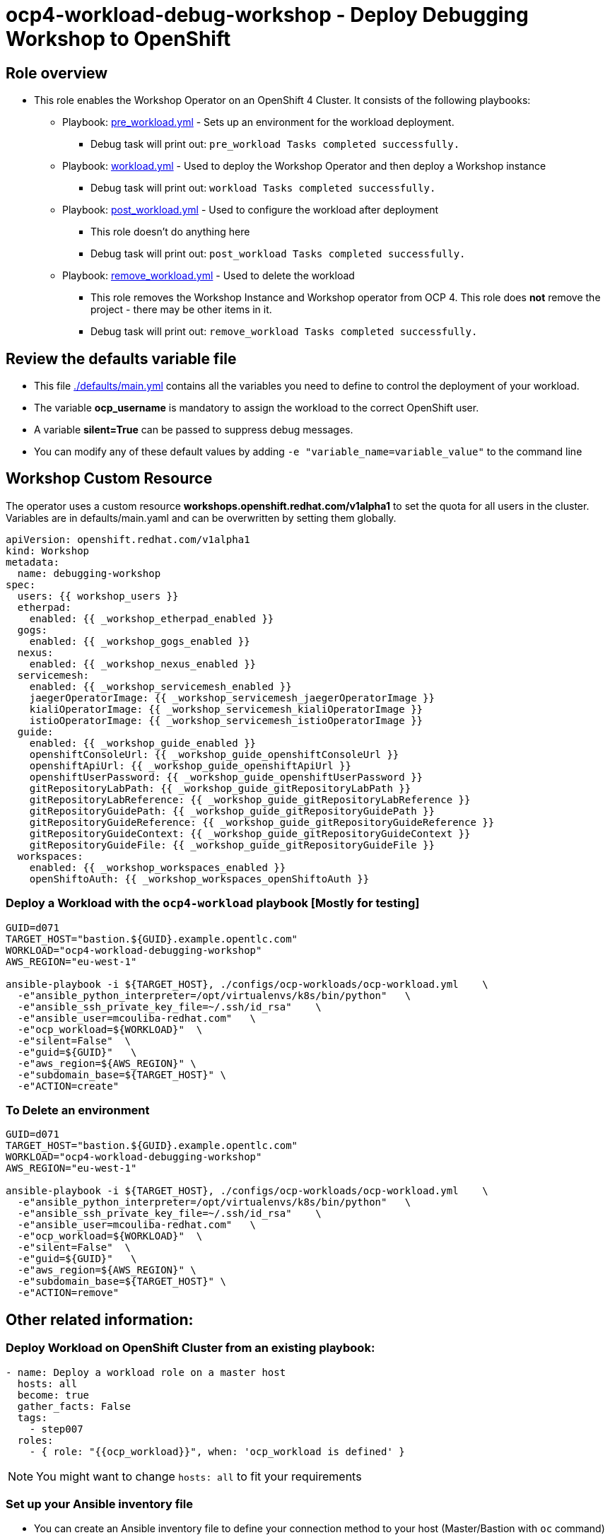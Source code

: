 = ocp4-workload-debug-workshop - Deploy Debugging Workshop to OpenShift

== Role overview

* This role enables the Workshop Operator on an OpenShift 4 Cluster. It consists of the following playbooks:
** Playbook: link:./tasks/pre_workload.yml[pre_workload.yml] - Sets up an
 environment for the workload deployment.
*** Debug task will print out: `pre_workload Tasks completed successfully.`

** Playbook: link:./tasks/workload.yml[workload.yml] - Used to deploy the Workshop Operator and then deploy a Workshop instance
*** Debug task will print out: `workload Tasks completed successfully.`

** Playbook: link:./tasks/post_workload.yml[post_workload.yml] - Used to
 configure the workload after deployment
*** This role doesn't do anything here
*** Debug task will print out: `post_workload Tasks completed successfully.`

** Playbook: link:./tasks/remove_workload.yml[remove_workload.yml] - Used to
 delete the workload
*** This role removes the Workshop Instance and Workshop operator from OCP 4. This role does *not* remove the project - there may be other items in it.
*** Debug task will print out: `remove_workload Tasks completed successfully.`

== Review the defaults variable file

* This file link:./defaults/main.yml[./defaults/main.yml] contains all the variables you need to define to control the deployment of your workload.
* The variable *ocp_username* is mandatory to assign the workload to the correct OpenShift user.
* A variable *silent=True* can be passed to suppress debug messages.
* You can modify any of these default values by adding `-e "variable_name=variable_value"` to the command line

== Workshop Custom Resource

The operator uses a custom resource *workshops.openshift.redhat.com/v1alpha1* to set the quota for all users in the cluster. Variables are in defaults/main.yaml and can be overwritten by setting them globally.

[source,yaml]
----
apiVersion: openshift.redhat.com/v1alpha1
kind: Workshop
metadata:
  name: debugging-workshop
spec:
  users: {{ workshop_users }}
  etherpad:
    enabled: {{ _workshop_etherpad_enabled }}
  gogs:
    enabled: {{ _workshop_gogs_enabled }}
  nexus:
    enabled: {{ _workshop_nexus_enabled }}
  servicemesh:
    enabled: {{ _workshop_servicemesh_enabled }}
    jaegerOperatorImage: {{ _workshop_servicemesh_jaegerOperatorImage }}
    kialiOperatorImage: {{ _workshop_servicemesh_kialiOperatorImage }}
    istioOperatorImage: {{ _workshop_servicemesh_istioOperatorImage }}
  guide:
    enabled: {{ _workshop_guide_enabled }}
    openshiftConsoleUrl: {{ _workshop_guide_openshiftConsoleUrl }}
    openshiftApiUrl: {{ _workshop_guide_openshiftApiUrl }}
    openshiftUserPassword: {{ _workshop_guide_openshiftUserPassword }}
    gitRepositoryLabPath: {{ _workshop_guide_gitRepositoryLabPath }}
    gitRepositoryLabReference: {{ _workshop_guide_gitRepositoryLabReference }}
    gitRepositoryGuidePath: {{ _workshop_guide_gitRepositoryGuidePath }}
    gitRepositoryGuideReference: {{ _workshop_guide_gitRepositoryGuideReference }}
    gitRepositoryGuideContext: {{ _workshop_guide_gitRepositoryGuideContext }}
    gitRepositoryGuideFile: {{ _workshop_guide_gitRepositoryGuideFile }}
  workspaces:
    enabled: {{ _workshop_workspaces_enabled }}
    openShiftoAuth: {{ _workshop_workspaces_openShiftoAuth }}
----

=== Deploy a Workload with the `ocp4-workload` playbook [Mostly for testing]
                   
----
GUID=d071
TARGET_HOST="bastion.${GUID}.example.opentlc.com"
WORKLOAD="ocp4-workload-debugging-workshop"
AWS_REGION="eu-west-1"

ansible-playbook -i ${TARGET_HOST}, ./configs/ocp-workloads/ocp-workload.yml    \
  -e"ansible_python_interpreter=/opt/virtualenvs/k8s/bin/python"   \
  -e"ansible_ssh_private_key_file=~/.ssh/id_rsa"    \
  -e"ansible_user=mcouliba-redhat.com"   \
  -e"ocp_workload=${WORKLOAD}"  \
  -e"silent=False"  \
  -e"guid=${GUID}"   \
  -e"aws_region=${AWS_REGION}" \
  -e"subdomain_base=${TARGET_HOST}" \
  -e"ACTION=create"
----

=== To Delete an environment

----
GUID=d071
TARGET_HOST="bastion.${GUID}.example.opentlc.com"
WORKLOAD="ocp4-workload-debugging-workshop"
AWS_REGION="eu-west-1"

ansible-playbook -i ${TARGET_HOST}, ./configs/ocp-workloads/ocp-workload.yml    \
  -e"ansible_python_interpreter=/opt/virtualenvs/k8s/bin/python"   \
  -e"ansible_ssh_private_key_file=~/.ssh/id_rsa"    \
  -e"ansible_user=mcouliba-redhat.com"   \
  -e"ocp_workload=${WORKLOAD}"  \
  -e"silent=False"  \
  -e"guid=${GUID}"   \
  -e"aws_region=${AWS_REGION}" \
  -e"subdomain_base=${TARGET_HOST}" \
  -e"ACTION=remove"
----


== Other related information:

=== Deploy Workload on OpenShift Cluster from an existing playbook:

[source,yaml]
----
- name: Deploy a workload role on a master host
  hosts: all
  become: true
  gather_facts: False
  tags:
    - step007
  roles:
    - { role: "{{ocp_workload}}", when: 'ocp_workload is defined' }
----
NOTE: You might want to change `hosts: all` to fit your requirements


=== Set up your Ansible inventory file

* You can create an Ansible inventory file to define your connection method to your host (Master/Bastion with `oc` command)
* You can also use the command line to define the hosts directly if your `ssh` configuration is set to connect to the host correctly
* You can also use the command line to use localhost or if your cluster is already authenticated and configured in your `oc` configuration

.Example inventory file
[source, ini]
----
[gptehosts:vars]
ansible_ssh_private_key_file=~/.ssh/keytoyourhost.pem
ansible_user=ec2-user

[gptehosts:children]
openshift

[openshift]
bastion.cluster1.openshift.opentlc.com
bastion.cluster2.openshift.opentlc.com
bastion.cluster3.openshift.opentlc.com
bastion.cluster4.openshift.opentlc.com

[dev]
bastion.cluster1.openshift.opentlc.com
bastion.cluster2.openshift.opentlc.com

[prod]
bastion.cluster3.openshift.opentlc.com
bastion.cluster4.openshift.opentlc.com
----
